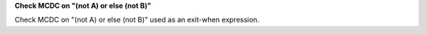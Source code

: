 **Check MCDC on "(not A) or else (not B)"**

Check MCDC on "(not A) or else (not B)"
used as an exit-when expression.
